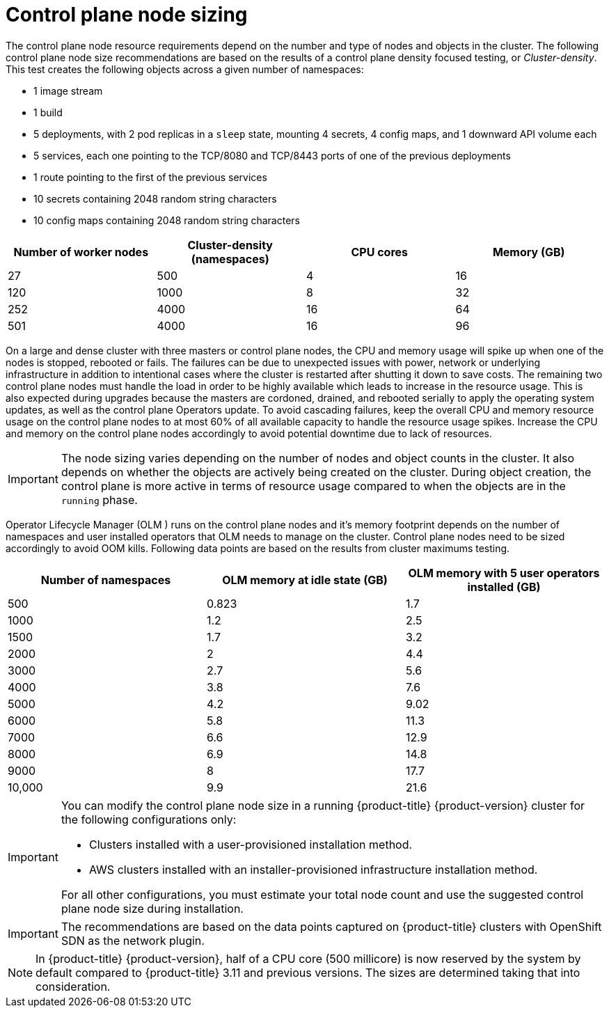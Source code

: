 // Module included in the following assemblies:
//
// * scalability_and_performance/recommended-host-practices.adoc
// * post_installation_configuration/node-tasks.adoc

[id="master-node-sizing_{context}"]
=  Control plane node sizing

The control plane node resource requirements depend on the number and type of nodes and objects in the cluster. The following control plane node size recommendations are based on the results of a control plane density focused testing, or _Cluster-density_. This test creates the following objects across a given number of namespaces:

- 1 image stream
- 1 build
- 5 deployments, with 2 pod replicas in a `sleep` state, mounting 4 secrets, 4 config maps, and 1 downward API volume each
- 5 services, each one pointing to the TCP/8080 and TCP/8443 ports of one of the previous deployments
- 1 route pointing to the first of the previous services
- 10 secrets containing 2048 random string characters
- 10 config maps containing 2048 random string characters


[options="header",cols="4*"]
|===
| Number of worker nodes |Cluster-density (namespaces) | CPU cores |Memory (GB)

| 27
| 500
| 4
| 16

| 120
| 1000
| 8
| 32

| 252
| 4000
| 16
| 64

| 501
| 4000
| 16
| 96

|===

On a large and dense cluster with three masters or control plane nodes, the CPU and memory usage will spike up when one of the nodes is stopped, rebooted or fails. The failures can be due to unexpected issues with power, network or underlying infrastructure in addition to intentional cases where the cluster is restarted after shutting it down to save costs. The remaining two control plane nodes must handle the load in order to be highly available which leads to increase in the resource usage. This is also expected during upgrades because the masters are cordoned, drained, and rebooted serially to apply the operating system updates, as well as the control plane Operators update. To avoid cascading failures, keep the overall CPU and memory resource usage on the control plane nodes to at most 60% of all available capacity to handle the resource usage spikes. Increase the CPU and memory on the control plane nodes accordingly to avoid potential downtime due to lack of resources.

[IMPORTANT]
====
The node sizing varies depending on the number of nodes and object counts in the cluster. It also depends on whether the objects are actively being created on the cluster. During object creation, the control plane is more active in terms of resource usage compared to when the objects are in the `running` phase.
====

Operator Lifecycle Manager (OLM ) runs on the control plane nodes and it's memory footprint depends on the number of namespaces and user installed operators that OLM needs to manage on the cluster. Control plane nodes need to be sized accordingly to avoid OOM kills. Following data points are based on the results from cluster maximums testing.

[options="header",cols="3*"]
|===
| Number of namespaces |OLM memory at idle state (GB) |OLM memory with 5 user operators installed (GB)

| 500
| 0.823
| 1.7

| 1000
| 1.2
| 2.5

| 1500
| 1.7
| 3.2

| 2000
| 2
| 4.4

| 3000
| 2.7
| 5.6

| 4000
| 3.8
| 7.6

| 5000
| 4.2
| 9.02

| 6000
| 5.8
| 11.3

| 7000
| 6.6
| 12.9

| 8000
| 6.9
| 14.8

| 9000
| 8
| 17.7

| 10,000
| 9.9
| 21.6

|===


[IMPORTANT]
====
You can modify the control plane node size in a running {product-title} {product-version} cluster for the following configurations only:

* Clusters installed with a user-provisioned installation method.
* AWS clusters installed with an installer-provisioned infrastructure installation method.

For all other configurations, you must estimate your total node count and use the suggested control plane node size during installation.
====

[IMPORTANT]
====
The recommendations are based on the data points captured on {product-title} clusters with OpenShift SDN as the network plugin.
====

[NOTE]
====
In {product-title} {product-version}, half of a CPU core (500 millicore) is now reserved by the system by default compared to {product-title} 3.11 and previous versions. The sizes are determined taking that into consideration.
====
